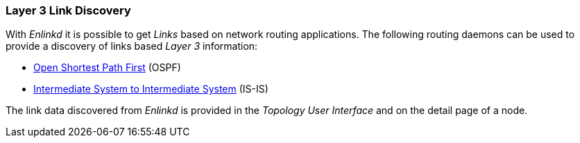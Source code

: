 
// Allow GitHub image rendering
:imagesdir: ../../images

[[ga-enlinkd-layer-3-link-discovery]]
=== Layer 3 Link Discovery

With _Enlinkd_ it is possible to get _Links_ based on network routing applications.
The following routing daemons can be used to provide a discovery of links based _Layer 3_ information:

* link:https://en.wikipedia.org/wiki/Open_Shortest_Path_First[Open Shortest Path First] (OSPF)
* link:https://en.wikipedia.org/wiki/IS-IS[Intermediate System to Intermediate System] (IS-IS)

The link data discovered from _Enlinkd_ is provided in the _Topology User Interface_ and on the detail page of a node.
